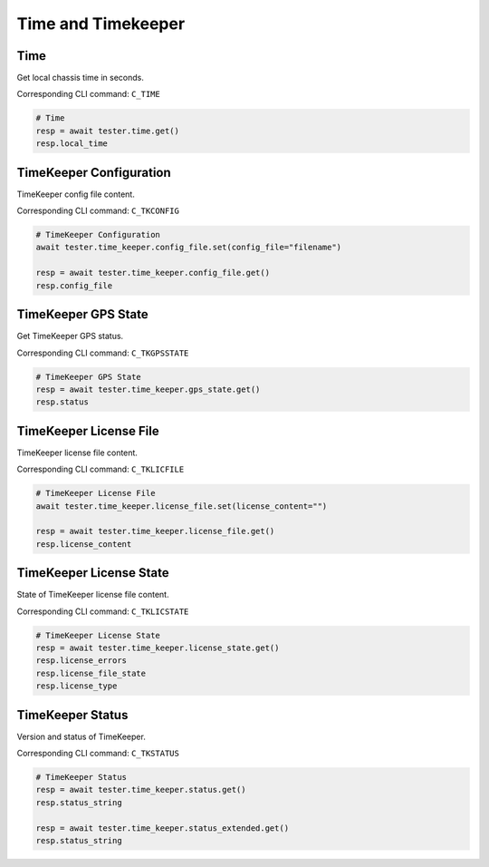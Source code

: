 Time and Timekeeper
=========================

Time
----------------
Get local chassis time in seconds.

Corresponding CLI command: ``C_TIME``

.. code-block:: python

    # Time
    resp = await tester.time.get()
    resp.local_time


TimeKeeper Configuration
----------------------------
TimeKeeper config file content.

Corresponding CLI command: ``C_TKCONFIG``

.. code-block:: python

    # TimeKeeper Configuration
    await tester.time_keeper.config_file.set(config_file="filename")

    resp = await tester.time_keeper.config_file.get()
    resp.config_file

TimeKeeper GPS State
----------------------------
Get TimeKeeper GPS status.

Corresponding CLI command: ``C_TKGPSSTATE``

.. code-block:: python

    # TimeKeeper GPS State
    resp = await tester.time_keeper.gps_state.get()
    resp.status


TimeKeeper License File
----------------------------
TimeKeeper license file content.

Corresponding CLI command: ``C_TKLICFILE``

.. code-block:: python

    # TimeKeeper License File
    await tester.time_keeper.license_file.set(license_content="")
    
    resp = await tester.time_keeper.license_file.get()
    resp.license_content


TimeKeeper License State
----------------------------
State of TimeKeeper license file content.

Corresponding CLI command: ``C_TKLICSTATE``

.. code-block:: python

    # TimeKeeper License State
    resp = await tester.time_keeper.license_state.get()
    resp.license_errors
    resp.license_file_state
    resp.license_type


TimeKeeper Status
----------------------------
Version and status of TimeKeeper.

Corresponding CLI command: ``C_TKSTATUS``

.. code-block:: python

    # TimeKeeper Status
    resp = await tester.time_keeper.status.get()
    resp.status_string

    resp = await tester.time_keeper.status_extended.get()
    resp.status_string
